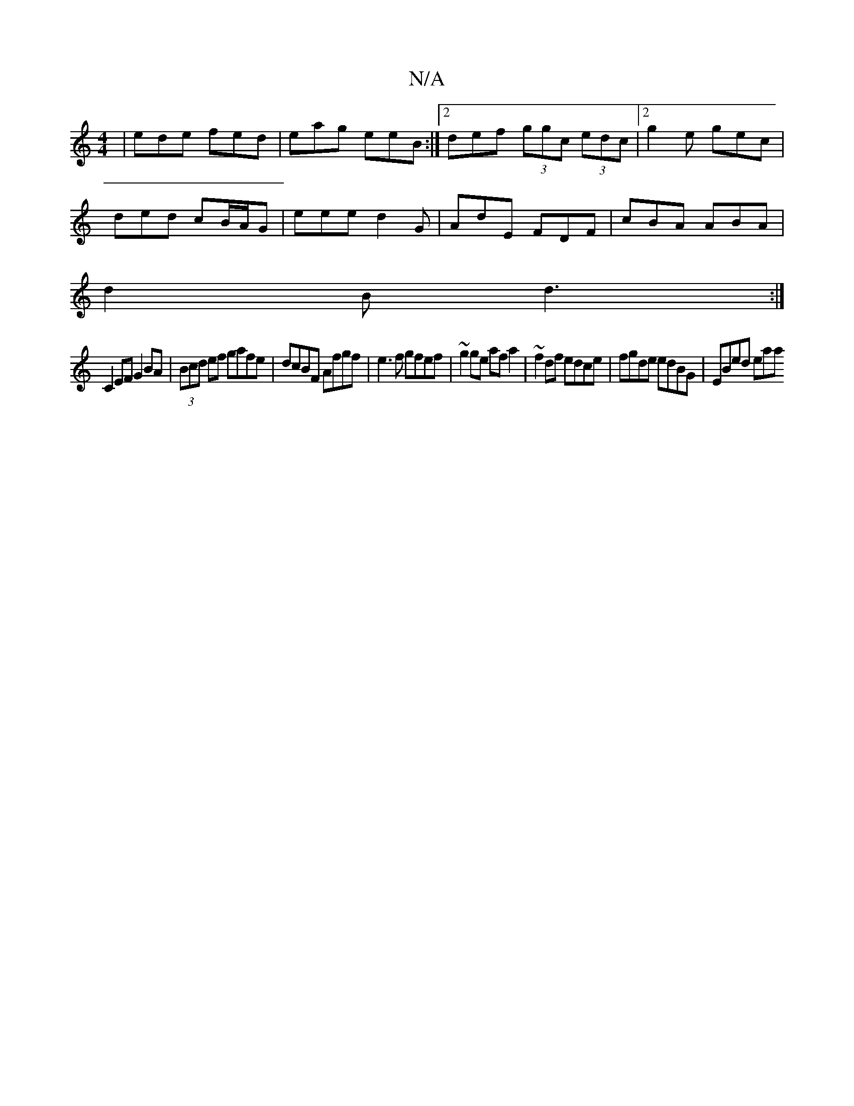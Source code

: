 X:1
T:N/A
M:4/4
R:N/A
K:Cmajor
| ede fed | eag eeB :|2 def (3ggc (3edc |2 g2e gec |
ded cB/A/G | eee d2G | AdE FDF | cBA ABA |
d2B d3 :|
C2EF G2 BA|(3Bcd ef gafe|dcBF Afgf|e3f gfef | ~g2ge af a2 | ~f2 df edce | fgde edBG | EBed eaa